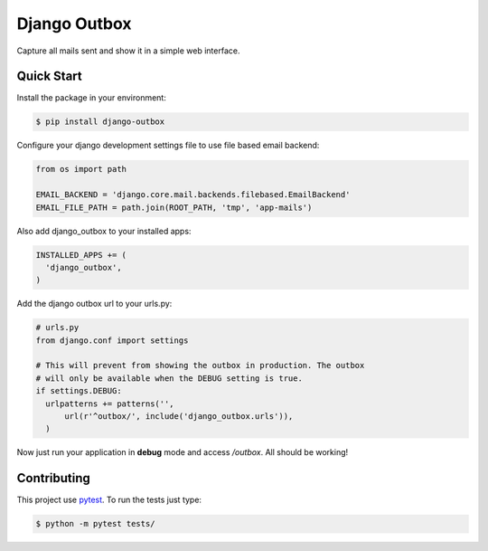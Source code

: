 =============
Django Outbox
=============

Capture all mails sent and show it in a simple web interface.

Quick Start
-----------

Install the package in your environment:

.. code-block:: bash

  $ pip install django-outbox

Configure your django development settings file to use file based email backend:

.. code-block:: python

  from os import path

  EMAIL_BACKEND = 'django.core.mail.backends.filebased.EmailBackend'
  EMAIL_FILE_PATH = path.join(ROOT_PATH, 'tmp', 'app-mails')

Also add django_outbox to your installed apps:

.. code-block:: python

  INSTALLED_APPS += (
    'django_outbox',
  )

Add the django outbox url to your urls.py:

.. code-block:: python

  # urls.py
  from django.conf import settings

  # This will prevent from showing the outbox in production. The outbox
  # will only be available when the DEBUG setting is true.
  if settings.DEBUG:
    urlpatterns += patterns('',
        url(r'^outbox/', include('django_outbox.urls')),
    ) 

Now just run your application in **debug** mode and access */outbox*. All should be working!

Contributing
------------

This project use pytest_. To run the tests just type:

.. code-block:: bash

  $ python -m pytest tests/

.. _pytest: http://pytest.org/
